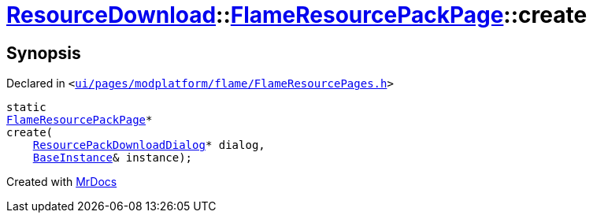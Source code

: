 [#ResourceDownload-FlameResourcePackPage-create]
= xref:ResourceDownload.adoc[ResourceDownload]::xref:ResourceDownload/FlameResourcePackPage.adoc[FlameResourcePackPage]::create
:relfileprefix: ../../
:mrdocs:


== Synopsis

Declared in `&lt;https://github.com/PrismLauncher/PrismLauncher/blob/develop/launcher/ui/pages/modplatform/flame/FlameResourcePages.h#L112[ui&sol;pages&sol;modplatform&sol;flame&sol;FlameResourcePages&period;h]&gt;`

[source,cpp,subs="verbatim,replacements,macros,-callouts"]
----
static
xref:ResourceDownload/FlameResourcePackPage.adoc[FlameResourcePackPage]*
create(
    xref:ResourceDownload/ResourcePackDownloadDialog.adoc[ResourcePackDownloadDialog]* dialog,
    xref:BaseInstance.adoc[BaseInstance]& instance);
----



[.small]#Created with https://www.mrdocs.com[MrDocs]#
